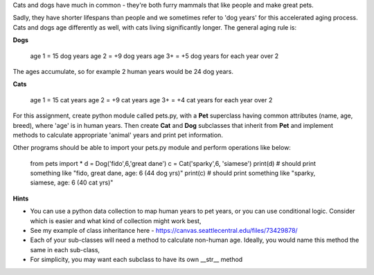 Cats and dogs have much in common - they're both furry mammals that like people and make great pets.

Sadly, they have shorter lifespans than people and we sometimes refer to 'dog years' for this accelerated aging process. Cats and dogs age differently as well, with cats living significantly longer. The general aging rule is:

**Dogs**

    age 1 = 15 dog years
    age 2 = +9 dog years
    age 3+ = +5 dog years for each year over 2

The ages accumulate, so for example 2 human years would be 24 dog years.

**Cats**

    age 1 = 15 cat years
    age 2 = +9 cat years
    age 3+ = +4 cat years for each year over 2

For this assignment, create python module called pets.py, with a **Pet** superclass having common attributes (name, age, breed), where 'age' is in human years. Then create **Cat** and **Dog** subclasses that inherit from **Pet** and implement methods to calculate appropriate 'animal' years and print pet information.

Other programs should be able to import your pets.py module and perform operations like below:

    from pets import *
    d = Dog('fido',6,'great dane')
    c = Cat('sparky',6, 'siamese')
    print(d) # should print something like "fido, great dane, age: 6 (44 dog yrs)"
    print(c) # should print something like "sparky, siamese, age: 6 (40 cat yrs)"
 
**Hints**

- You can use a python data collection to map human years to pet years, or you can use conditional logic. Consider which is easier and what kind of collection might work best,
- See my example of class inheritance here - https://canvas.seattlecentral.edu/files/73429878/ 
- Each of your sub-classes will need a method to calculate non-human age. Ideally, you would name this method the same in each sub-class,
- For simplicity, you may want each subclass to have its own __str__ method 
